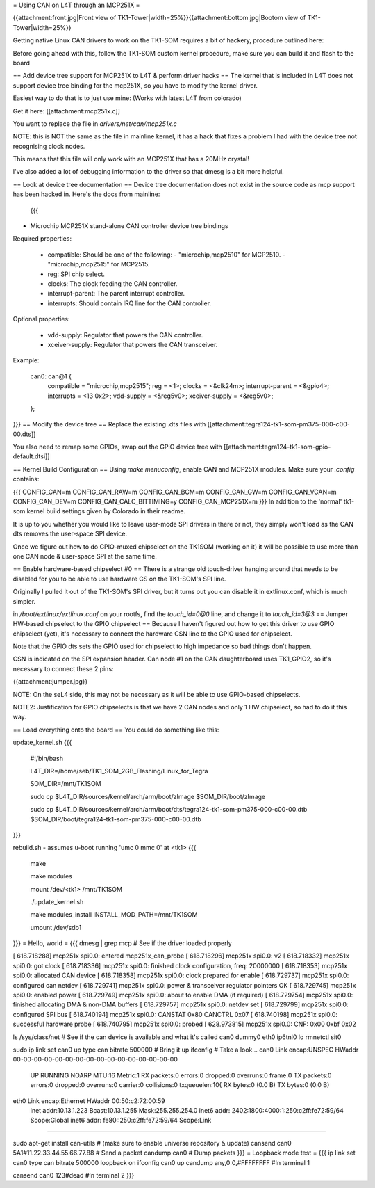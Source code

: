 = Using CAN on L4T through an MCP251X =

{{attachment:front.jpg|Front view of TK1-Tower|width=25%}}{{attachment:bottom.jpg|Bootom view of TK1-Tower|width=25%}}

Getting native Linux CAN drivers to work on the TK1-SOM requires a bit of hackery, procedure outlined here:

Before going ahead with this, follow the TK1-SOM custom kernel procedure, make sure you can build it and flash to the board

== Add device tree support for MCP251X to L4T & perform driver hacks ==
The kernel that is included in L4T does not support device tree binding for the mcp251X, so you have to modify the kernel driver.

Easiest way to do that is to just use mine: (Works with latest L4T from colorado)

Get it here: [[attachment:mcp251x.c]]

You want to replace the file in `drivers/net/can/mcp251x.c`

NOTE: this is NOT the same as the file in mainline kernel, it has a hack that fixes a problem I had with the device tree not recognising clock nodes.

This means that this file will only work with an MCP251X that has a 20MHz crystal!

I've also added a lot of debugging information to the driver so that dmesg is a bit more helpful.

== Look at device tree documentation ==
Device tree documentation does not exist in the source code as mcp support has been hacked in. Here's the docs from mainline:

 {{{
* Microchip MCP251X stand-alone CAN controller device tree bindings

Required properties:

 - compatible: Should be one of the following:
   - "microchip,mcp2510" for MCP2510.
   - "microchip,mcp2515" for MCP2515.
 - reg: SPI chip select.
 - clocks: The clock feeding the CAN controller.
 - interrupt-parent: The parent interrupt controller.
 - interrupts: Should contain IRQ line for the CAN controller.

Optional properties:

 - vdd-supply: Regulator that powers the CAN controller.
 - xceiver-supply: Regulator that powers the CAN transceiver.

Example:

    can0: can@1 {
        compatible = "microchip,mcp2515";
        reg = <1>;
        clocks = <&clk24m>;
        interrupt-parent = <&gpio4>;
        interrupts = <13 0x2>;
        vdd-supply = <&reg5v0>;
        xceiver-supply = <&reg5v0>;
    };
}}}
== Modify the device tree ==
Replace the existing .dts files with [[attachment:tegra124-tk1-som-pm375-000-c00-00.dts]]

You also need to remap some GPIOs, swap out the GPIO device tree with [[attachment:tegra124-tk1-som-gpio-default.dtsi]]

== Kernel Build Configuration ==
Using `make menuconfig`, enable CAN and MCP251X modules. Make sure your `.config` contains:

{{{
CONFIG_CAN=m
CONFIG_CAN_RAW=m
CONFIG_CAN_BCM=m
CONFIG_CAN_GW=m
CONFIG_CAN_VCAN=m
CONFIG_CAN_DEV=m
CONFIG_CAN_CALC_BITTIMING=y
CONFIG_CAN_MCP251X=m
}}}
In addition to the 'normal' tk1-som kernel build settings given by Colorado in their readme.

It is up to you whether you would like to leave user-mode SPI drivers in there or not, they simply won't load as the CAN dts removes the user-space SPI device.

Once we figure out how to do GPIO-muxed chipselect on the TK1SOM (working on it) it will be possible to use more than one CAN node & user-space SPI at the same time.

== Enable hardware-based chipselect #0 ==
There is a strange old touch-driver hanging around that needs to be disabled for you to be able to use hardware CS on the TK1-SOM's SPI line.

Originally I pulled it out of the TK1-SOM's SPI driver, but it turns out you can disable it in extlinux.conf, which is much simpler.

in `/boot/extlinux/extlinux.conf` on your rootfs, find the `touch_id=0@0` line, and change it to `touch_id=3@3`
== Jumper HW-based chipselect to the GPIO chipselect ==
Because I haven't figured out how to get this driver to use GPIO chipselect (yet), it's necessary to connect the hardware CSN line to the GPIO used for chipselect.

Note that the GPIO dts sets the GPIO used for chipselect to high impedance so bad things don't happen.

CSN is indicated on the SPI expansion header. Can node #1 on the CAN daughterboard uses TK1_GPIO2, so it's necessary to connect these 2 pins:

{{attachment:jumper.jpg}}

NOTE: On the seL4 side, this may not be necessary as it will be able to use GPIO-based chipselects.

NOTE2: Justification for GPIO chipselects is that we have 2 CAN nodes and only 1 HW chipselect, so had to do it this way.

== Load everything onto the board ==
You could do something like this:

update_kernel.sh
{{{
 #!/bin/bash

 L4T_DIR=/home/seb/TK1_SOM_2GB_Flashing/Linux_for_Tegra

 SOM_DIR=/mnt/TK1SOM

 sudo cp $L4T_DIR/sources/kernel/arch/arm/boot/zImage $SOM_DIR/boot/zImage

 sudo cp $L4T_DIR/sources/kernel/arch/arm/boot/dts/tegra124-tk1-som-pm375-000-c00-00.dtb $SOM_DIR/boot/tegra124-tk1-som-pm375-000-c00-00.dtb
}}}

rebuild.sh - assumes u-boot running 'umc 0 mmc 0' at <tk1>
{{{
     make

     make modules

     mount /dev/<tk1> /mnt/TK1SOM

     ./update_kernel.sh

     make modules_install INSTALL_MOD_PATH=/mnt/TK1SOM

     umount /dev/sdb1
}}}
= Hello, world =
{{{
dmesg | grep mcp     # See if the driver loaded properly

[  618.718288] mcp251x spi0.0: entered mcp251x_can_probe
[  618.718296] mcp251x spi0.0: v2
[  618.718332] mcp251x spi0.0: got clock
[  618.718336] mcp251x spi0.0: finished clock configuration, freq: 20000000
[  618.718353] mcp251x spi0.0: allocated CAN device
[  618.718358] mcp251x spi0.0: clock prepared for enable
[  618.729737] mcp251x spi0.0: configured can netdev
[  618.729741] mcp251x spi0.0: power & transceiver regulator pointers OK
[  618.729745] mcp251x spi0.0: enabled power
[  618.729749] mcp251x spi0.0: about to enable DMA (if required)
[  618.729754] mcp251x spi0.0: finished allocating DMA & non-DMA buffers
[  618.729757] mcp251x spi0.0: netdev set
[  618.729799] mcp251x spi0.0: configured SPI bus
[  618.740194] mcp251x spi0.0: CANSTAT 0x80 CANCTRL 0x07
[  618.740198] mcp251x spi0.0: successful hardware probe
[  618.740795] mcp251x spi0.0: probed
[  628.973815] mcp251x spi0.0: CNF: 0x00 0xbf 0x02

ls /sys/class/net      # See if the can device is available and what it's called
can0  dummy0  eth0  ip6tnl0  lo  rmnetctl  sit0

sudo ip link set can0 up type can bitrate 500000    # Bring it up
ifconfig                                            # Take a look...
can0      Link encap:UNSPEC  HWaddr 00-00-00-00-00-00-00-00-00-00-00-00-00-00-00-00
          UP RUNNING NOARP  MTU:16  Metric:1
          RX packets:0 errors:0 dropped:0 overruns:0 frame:0
          TX packets:0 errors:0 dropped:0 overruns:0 carrier:0
          collisions:0 txqueuelen:10{
          RX bytes:0 (0.0 B)  TX bytes:0 (0.0 B)

eth0      Link encap:Ethernet  HWaddr 00:50:c2:72:00:59
          inet addr:10.13.1.223  Bcast:10.13.1.255  Mask:255.255.254.0
          inet6 addr: 2402:1800:4000:1:250:c2ff:fe72:59/64 Scope:Global
          inet6 addr: fe80::250:c2ff:fe72:59/64 Scope:Link
............

sudo apt-get install can-utils                     # (make sure to enable universe repository & update)
cansend can0 5A1#11.22.33.44.55.66.77.88           # Send a packet
candump can0                                       # Dump packets
}}}
= Loopback mode test =
{{{
ip link set can0 type can bitrate 500000 loopback on
ifconfig can0 up
candump any,0:0,#FFFFFFFF               #In terminal 1


cansend can0 123#dead                   #In terminal 2
}}}
